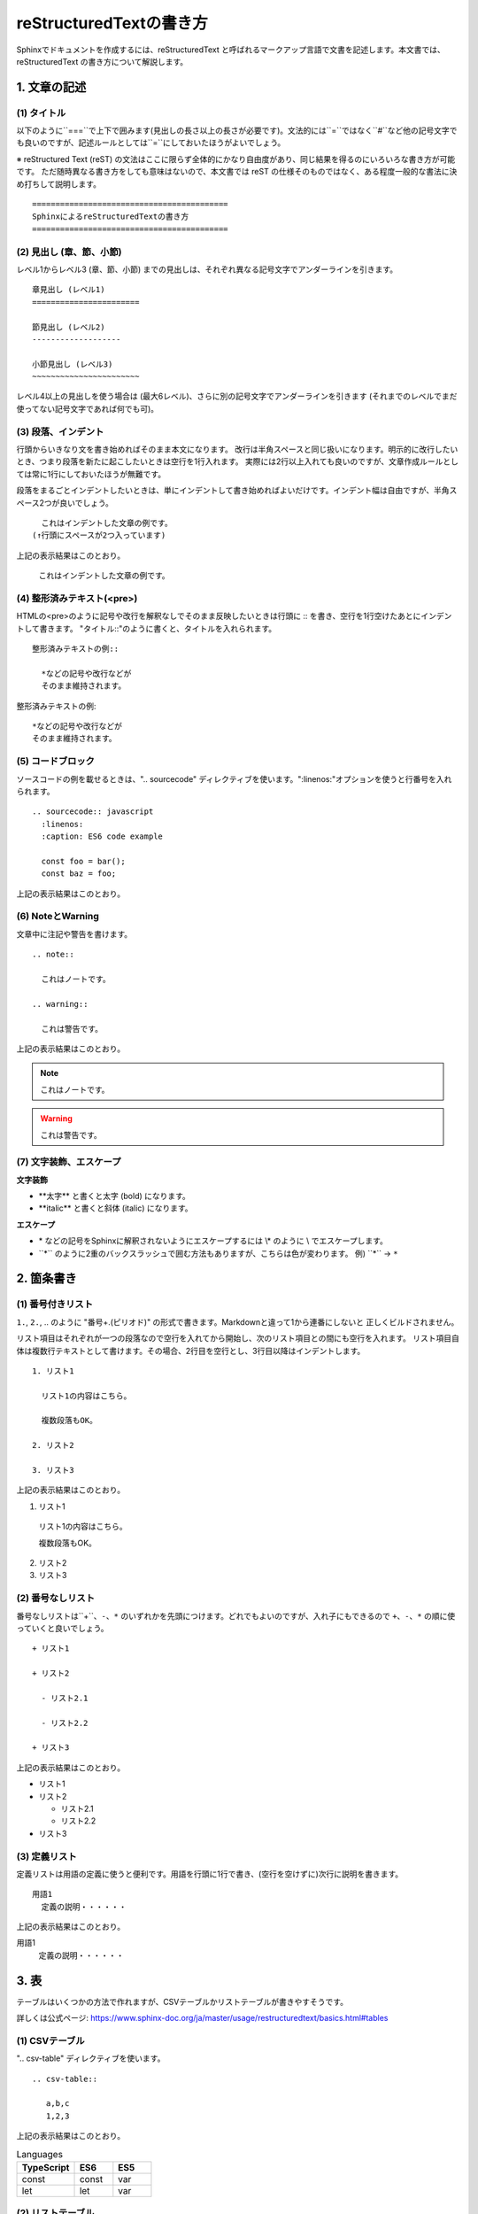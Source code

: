 =============================================
reStructuredTextの書き方
=============================================

Sphinxでドキュメントを作成するには、reStructuredText と呼ばれるマークアップ言語で文書を記述します。本文書では、reStructuredText の書き方について解説します。

1. 文章の記述
=================================

.. index::
  single: Title
  single: タイトル

(1) タイトル
-------------------

以下のように``===``で上下で囲みます(見出しの長さ以上の長さが必要です)。文法的には``=``ではなく``#``など他の記号文字でも良いのですが、記述ルールとしては``=``にしておいたほうがよいでしょう。

※ reStructured Text (reST) の文法はここに限らず全体的にかなり自由度があり、同じ結果を得るのにいろいろな書き方が可能です。
ただ随時異なる書き方をしても意味はないので、本文書では reST の仕様そのものではなく、ある程度一般的な書法に決め打ちして説明します。

::

  ==========================================
  SphinxによるreStructuredTextの書き方
  ==========================================

.. index::
  single: Header
  single: 見出し

(2) 見出し (章、節、小節)
---------------------------------

レベル1からレベル3 (章、節、小節) までの見出しは、それぞれ異なる記号文字でアンダーラインを引きます。

::

  章見出し (レベル1)
  =======================

  節見出し (レベル2)
  -------------------

  小節見出し (レベル3)
  ~~~~~~~~~~~~~~~~~~~~~~~

レベル4以上の見出しを使う場合は (最大6レベル)、さらに別の記号文字でアンダーラインを引きます (それまでのレベルでまだ使ってない記号文字であれば何でも可)。

.. index::
  single: Paragraph
  single: 段落
  single: Indent
  single: インデント

(3) 段落、インデント
---------------------------------

行頭からいきなり文を書き始めればそのまま本文になります。
改行は半角スペースと同じ扱いになります。明示的に改行したいとき、つまり段落を新たに起こしたいときは空行を1行入れます。
実際には2行以上入れても良いのですが、文章作成ルールとしては常に1行にしておいたほうが無難です。

段落をまるごとインデントしたいときは、単にインデントして書き始めればよいだけです。インデント幅は自由ですが、半角スペース2つが良いでしょう。

::

    これはインデントした文章の例です。
  (↑行頭にスペースが2つ入っています)

上記の表示結果はこのとおり。

  これはインデントした文章の例です。

(4) 整形済みテキスト(<pre>)
---------------------------------

HTMLの<pre>のように記号や改行を解釈なしでそのまま反映したいときは行頭に :: を書き、空行を1行空けたあとにインデントして書きます。
"タイトル::"のように書くと、タイトルを入れられます。

::

  整形済みテキストの例::

    *などの記号や改行などが
    そのまま維持されます。

整形済みテキストの例::

  *などの記号や改行などが
  そのまま維持されます。

(5) コードブロック
---------------------------------

ソースコードの例を載せるときは、".. sourcecode" ディレクティブを使います。":linenos:"オプションを使うと行番号を入れられます。

::

  .. sourcecode:: javascript
    :linenos:
    :caption: ES6 code example

    const foo = bar();
    const baz = foo;

上記の表示結果はこのとおり。

.. sourcecode:: javascript
  :linenos:
  :caption: ES6 code example

  const foo = bar();
  const baz = foo;

(6) NoteとWarning
---------------------------------

文章中に注記や警告を書けます。

::

  .. note::

    これはノートです。

  .. warning::

    これは警告です。

上記の表示結果はこのとおり。

.. note::

  これはノートです。

.. warning::

  これは警告です。
    
(7) 文字装飾、エスケープ
---------------------------------

**文字装飾**

+ \*\*太字\*\* と書くと太字 (bold) になります。
+ \*\*italic\*\* と書くと斜体 (italic) になります。

**エスケープ**

+ \* などの記号をSphinxに解釈されないようにエスケープするには \\\* のように \\ でエスケープします。
+ \`\`\*\`\` のように2重のバックスラッシュで囲む方法もありますが、こちらは色が変わります。
  例) \`\`\*\`\` → ``*``

2. 箇条書き
=================================

(1) 番号付きリスト
---------------------------------

``1.``, ``2.``, .. のように "番号+.(ピリオド)" の形式で書きます。Markdownと違って1から連番にしないと
正しくビルドされません。

リスト項目はそれぞれが一つの段落なので空行を入れてから開始し、次のリスト項目との間にも空行を入れます。
リスト項目自体は複数行テキストとして書けます。その場合、2行目を空行とし、3行目以降はインデントします。

::

  1. リスト1
  
    リスト1の内容はこちら。
  
    複数段落もOK。 
  
  2. リスト2
  
  3. リスト3

上記の表示結果はこのとおり。

1. リスト1

  リスト1の内容はこちら。

  複数段落もOK。 

2. リスト2

3. リスト3

(2) 番号なしリスト
---------------------------------

番号なしリストは``+``、``-``、``*`` のいずれかを先頭につけます。どれでもよいのですが、入れ子にもできるので
``+``、``-``、``*`` の順に使っていくと良いでしょう。

::

  + リスト1
  
  + リスト2
  
    - リスト2.1
  
    - リスト2.2
    
  + リスト3

上記の表示結果はこのとおり。

+ リスト1

+ リスト2

  - リスト2.1

  - リスト2.2
  
+ リスト3

(3) 定義リスト
---------------------------------

定義リストは用語の定義に使うと便利です。用語を行頭に1行で書き、(空行を空けずに)次行に説明を書きます。

::

  用語1
    定義の説明・・・・・・

上記の表示結果はこのとおり。

用語1
  定義の説明・・・・・・

.. _chapter-3-table:

3. 表
=================================

テーブルはいくつかの方法で作れますが、CSVテーブルかリストテーブルが書きやすそうです。

詳しくは公式ページ: https://www.sphinx-doc.org/ja/master/usage/restructuredtext/basics.html#tables

(1) CSVテーブル
---------------------------------

".. csv-table" ディレクティブを使います。

::

  .. csv-table::
  
     a,b,c
     1,2,3

上記の表示結果はこのとおり。

.. csv-table:: Languages
  :header: TypeScript, ES6, ES5
  :widths: 15, 10, 10

   const, const, var
   let, let, var

(2) リストテーブル
---------------------------------

".. list-table" ディレクティブを使います。CSVテーブルとやれることは同じですが、リスト形式で書けます。

::

  .. list-table:: Languages
    :header-rows: 1
    :widths: 15, 10, 10
  
    * - TypeScript
      - ES6
      - ES5
    * - const
      - const
      - var
    * - let
      - let
      - var

上記の表示結果はこのとおり。

.. list-table:: Languages
  :header-rows: 1
  :widths: 15, 10, 10

  * - TypeScript
    - ES6
    - ES5
  * - const
    - const
    - var
  * - let
    - let
    - var

(3) グリッドテーブル
---------------------------------

下記のように自分で罫線を引きます。

::

  +--+--+--+
  | TypeScript | ES6   | ES5 |
  +==+==+==+
  | const | const | var |
  +--+--+--+
  | let | let   | var |
  +--+--+--+

上記の表示結果はこのとおり。

+------------+-------+-----+
| TypeScript | ES6   | ES5 |
+============+=======+=====+
| const      | const | var |
+------------+-------+-----+
| let        | let   | var |
+------------+-------+-----+

(4) シンプルテーブル
---------------------------------

グリッドテーブルをより簡潔に書ける書き方ですが、列区切りの位置を合わせる必要があるので逆に面倒かもしれません。また、セル内に複数行のテキストが設定できません。

::

  ==========  ======  =======
  TypeScript  ES6     ES5
  ==========  ======  =======
  const       const   var
  let         let     var
  ==========  ======  =======

上記の表示結果はこのとおり。

==========  ======  =======
TypeScript  ES6     ES5
==========  ======  =======
const       const   var
let         let     var
==========  ======  =======

.. _figure_numbering:

(5) 図表番号
---------------------------------

conf.py に `numfig = True` と書くと、図表番号が自動で入ります。番号付けされるのは以下です (キャプションに対して付けられるので、キャプションが設定できないシンプルテーブルや画像 (image) は対象外)。

* CSVテーブル
* リストテーブル
* 図 (figure)
* コードブロック (sourcecode)

4. 画像
=================================

(1) 画像 (image)
-------------------------------------

画像を埋め込むには ".. image" ディレクティブを使います。 ":width" と ":height" オプションを使うとサイズが指定できます。
":scale" オプションに % で縮尺を指定できます。

::

   .. image:: path/to/image.png (ソースファイルからの相対パス。"/"で始めるとソースディレクトリからのパスになる)
     :scale: 50%
     :width: 200px (px,em,ex,in,cm,mm,pt,pc が使える)
     :height: 100px 

* 詳しい解説は公式ページを見てください: https://www.sphinx-doc.org/ja/master/usage/restructuredtext/basics.html#images

::

  .. image:: images/image1.png
  
上記の表示結果はこのとおり。

.. image:: images/image1.png

(2) 図 (figure)
-------------------------------------

画像と同じですが、キャプションを入れられます。

::

  .. figure:: images/image1.png
    :align: center

    これは図です。

上記の表示結果はこのとおり。

.. figure:: images/image1.png
  :align: center

  これは図です。

(3) 図表番号
---------------------------------

:ref:`figure_numbering` を参照。

5. リンク
=================================

(1) ハイパーリンク (URL)
-------------------------------------

単純にURLを書けばそのままリンクになります。テキストにリンクを設定したいときは、`テキスト <url>`_ のように書きます。
後者の形式では最初にテキストだけ記述し、別の箇所にURLを書くこともできます (複数箇所で同一のURLを設定したいときに使う)。

::

  * https://www.google.com
  * `Googleへのリンク <https://www.google.com>`_
  * `Googleへのリンク2`_

  .. _Googleへのリンク2: https://www.google.com

上記の表示結果はこのとおり。

* https://www.google.com
* `Googleへのリンク <https://www.google.com>`_
* `Googleへのリンク2`_

.. _Googleへのリンク2: https://www.google.com

(2) ハイパーリンク (ページ内リンク)
-------------------------------------

章や節にリンクを貼りたいときは、".. _label-1:" のように飛び先の章や節の直前にラベルを設定し、":ref: label-1" のように ":ref:" で参照します。ラベル設定時は先頭に "_" をつけ、ラベル参照時には "_" を付けないことに注意。

::

  .. _chapter-3-table:

  3. 表
  =================================

  表については :ref:`chapter-3-table` を参照してください。

上記の表示結果はこのとおり。

表については :ref:`chapter-3-table` を参照してください。

(3) 他のページへのリンク
---------------------------------

他のページのリンクは ":doc:\`ファイル名\`" を使います。ファイル名の拡張子は省略できます。

::

  ビルドに関しては :doc:`build` を参照してください。

上記の表示結果はこのとおり。

ビルドに関しては :doc:`build` を参照してください。

6. ページの構成と目次
=================================

(1) マスタードキュメント
---------------------------------

source フォルダの index.rst はマスタードキュメントと呼ばれ、すべてのページのルートとなります。
このページは全体のトップページであり、目次を保持します。初期状態 (=quickstartを実行した直後の状態) ではマスタードキュメントしかありません。

(2) ページの追加
---------------------------------

ページを追加するには、source フォルダに任意のファイルを追加し、目次にそのページを追加するだけです。
たとえば、"contents.rst" というファイルを追加し、目次にこのファイルを登録します。

(3) 目次
---------------------------------

目次は ".. toctree:" ディレクティブで記述します。

::

  .. toctree::
   :maxdepth: 2
   :caption: 目次

   rest
   build
   reference

上記は、rest.rst、build.rst、reference.rst という3つのファイルがあるときの例です。
目次の見出しが "目次"、目次の階層レベルは 2 です。以下のように表示されます。

.. figure:: images/toc.png
  :align: center
  :scale: 50%

  目次の例

7. その他
=================================

(1) コメント
---------------------------------

ソースファイルにコメントを書きたいときは、".. ここはコメント" のように、".. " に続けて直接テキストを入れます。
コメントは画面に表示されません。

(2) Todoリスト
---------------------------------

".. todo::" ディレクティブを使うと、書きかけの項目をマークしておくことができます。

::

  .. todo:: あとで書く

これは以下のように表示されます。

.. todo:: あとで書く

(3) Font Awesome アイコン
---------------------------------

Font Awesome のアイコンが使えます。

::

  .. fa:: check
  
  * checkアイコン: :fa:`check`
  
  * check lg アイコン: :fa:`check lg`
  
  * square-o アイコン: :fa:`square-o`

これは以下のように表示されます。

.. fa:: check

* checkアイコン: :fa:`check`

* check lg アイコン: :fa:`check lg`

* square-o アイコン: :fa:`square-o`

(4) パネル
---------------------------------

.. panels::

  .. link-button:: https://example.com
      :type: url
      :tooltip: hallo
      :classes: btn-success

  ---

  This entire panel is clickable.

  +++

  .. link-button:: setup
      :type: ref
      :text: "マニュアル開発環境の構築"を開く
      :classes: btn-outline-primary btn-block stretched-link

※ sphinx-panels extension を使うと "role 'fa' がすでに登録されているのでオーバーライドされる"との警告が表示される。もしかしたら fontawesomeと衝突しているのかもしれない。